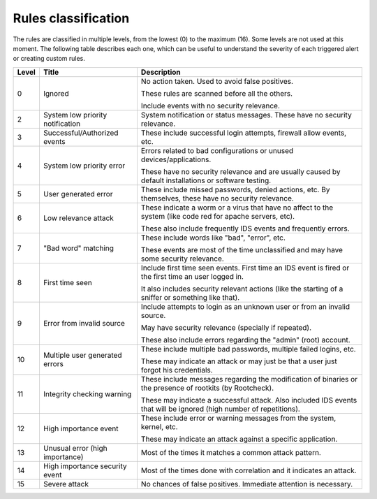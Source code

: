 .. Copyright (C) 2022 Wazuh, Inc.
.. Original content from the OSSEC documentation, available at http://www.ossec.net/docs/manual/rules-decoders/rule-levels.html

.. _rules_classification:

Rules classification
====================

The rules are classified in multiple levels, from the lowest (0) to the maximum (16). Some levels are not used at this moment. The following table describes each one, which can be useful to understand the severity of each triggered alert or creating custom rules.

+-------+----------------------------------+--------------------------------------------------------------------------------------------------------------------+
| Level | Title                            | Description                                                                                                        |
+=======+==================================+====================================================================================================================+
| 0     | Ignored                          | No action taken. Used to avoid false positives.                                                                    |
|       |                                  |                                                                                                                    |
|       |                                  | These rules are scanned before all the others.                                                                     |
|       |                                  |                                                                                                                    |
|       |                                  | Include events with no security relevance.                                                                         |
+-------+----------------------------------+--------------------------------------------------------------------------------------------------------------------+
| 2     | System low priority notification | System notification or status messages. These have no security relevance.                                          |
+-------+----------------------------------+--------------------------------------------------------------------------------------------------------------------+
| 3     | Successful/Authorized events     | These include successful login attempts, firewall allow events, etc.                                               |
+-------+----------------------------------+--------------------------------------------------------------------------------------------------------------------+
| 4     | System low priority error        | Errors related to bad configurations or unused devices/applications.                                               |
|       |                                  |                                                                                                                    |
|       |                                  | These have no security relevance and are usually caused by default installations or software testing.              |
+-------+----------------------------------+--------------------------------------------------------------------------------------------------------------------+
| 5     | User generated error             | These include missed passwords, denied actions, etc. By themselves, these have no security relevance.              |
+-------+----------------------------------+--------------------------------------------------------------------------------------------------------------------+
| 6     | Low relevance attack             | These indicate a worm or a virus that have no affect to the system (like code red for apache servers, etc).        |
|       |                                  |                                                                                                                    |
|       |                                  | These also include frequently IDS events and frequently errors.                                                    |
+-------+----------------------------------+--------------------------------------------------------------------------------------------------------------------+
| 7     | "Bad word" matching              | These include words like "bad", "error", etc.                                                                      |
|       |                                  |                                                                                                                    |
|       |                                  | These events are most of the time unclassified and may have some security relevance.                               |
+-------+----------------------------------+--------------------------------------------------------------------------------------------------------------------+
| 8     | First time seen                  | Include first time seen events. First time an IDS event is fired or the first time an user logged in.              |
|       |                                  |                                                                                                                    |
|       |                                  | It also includes security relevant actions (like the starting of a sniffer or something like that).                |
+-------+----------------------------------+--------------------------------------------------------------------------------------------------------------------+
| 9     | Error from invalid source        | Include attempts to login as an unknown user or from an invalid source.                                            |
|       |                                  |                                                                                                                    |
|       |                                  | May have security relevance (specially if repeated).                                                               |
|       |                                  |                                                                                                                    |
|       |                                  | These also include errors regarding the "admin" (root) account.                                                    |
+-------+----------------------------------+--------------------------------------------------------------------------------------------------------------------+
| 10    | Multiple user generated errors   | These include multiple bad passwords, multiple failed logins, etc.                                                 |
|       |                                  |                                                                                                                    |
|       |                                  | These may indicate an attack or may just be that a user just forgot his credentials.                               |
+-------+----------------------------------+--------------------------------------------------------------------------------------------------------------------+
| 11    | Integrity checking warning       | These include messages regarding the modification of binaries or the presence of rootkits (by Rootcheck).          |
|       |                                  |                                                                                                                    |
|       |                                  | These may indicate a successful attack. Also included IDS events that will be ignored (high number of repetitions).|
+-------+----------------------------------+--------------------------------------------------------------------------------------------------------------------+
| 12    | High importance event            | These include error or warning messages from the system, kernel, etc.                                              |
|       |                                  |                                                                                                                    |
|       |                                  | These may indicate an attack against a specific application.                                                       |
+-------+----------------------------------+--------------------------------------------------------------------------------------------------------------------+
| 13    | Unusual error (high importance)  | Most of the times it matches a common attack pattern.                                                              |
+-------+----------------------------------+--------------------------------------------------------------------------------------------------------------------+
| 14    | High importance security event   | Most of the times done with correlation and it indicates an attack.                                                |
+-------+----------------------------------+--------------------------------------------------------------------------------------------------------------------+
| 15    | Severe attack                    | No chances of false positives. Immediate attention is necessary.                                                   |
+-------+----------------------------------+--------------------------------------------------------------------------------------------------------------------+
